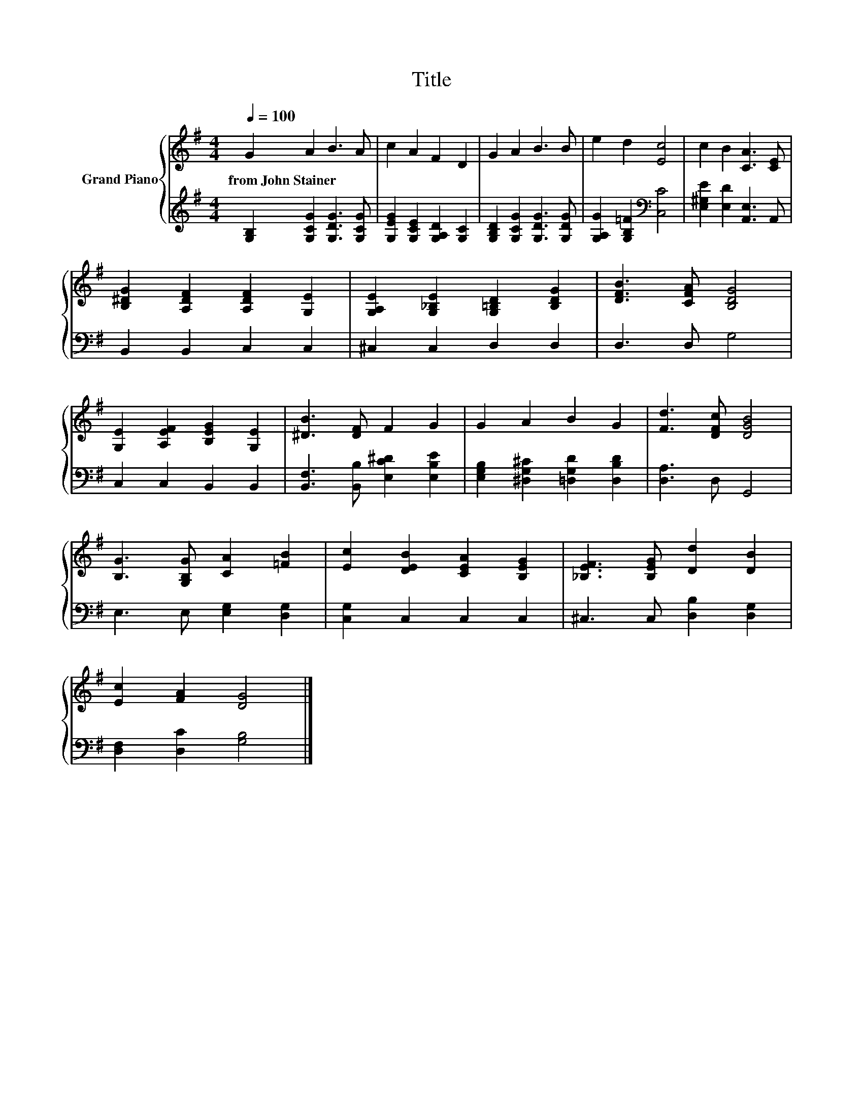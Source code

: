 X:1
T:Title
%%score { 1 | 2 }
L:1/8
Q:1/4=100
M:4/4
K:G
V:1 treble nm="Grand Piano"
V:2 treble 
V:1
 G2 A2 B3 A | c2 A2 F2 D2 | G2 A2 B3 B | e2 d2 [Ec]4 | c2 B2 [CA]3 [CE] | %5
w: from~John~Stainer * * *|||||
 [B,^DG]2 [A,DF]2 [A,DF]2 [G,E]2 | [G,A,E]2 [G,_B,E]2 [G,=B,D]2 [B,DG]2 | [DFB]3 [CFA] [B,DG]4 | %8
w: |||
 [G,E]2 [A,EF]2 [B,EG]2 [G,E]2 | [^DB]3 [DF] F2 G2 | G2 A2 B2 G2 | [Fd]3 [DFc] [DGB]4 | %12
w: ||||
 [B,G]3 [G,B,G] [CA]2 [=FB]2 | [Ec]2 [DEB]2 [CEA]2 [B,EG]2 | [_B,EF]3 [B,EG] [Dd]2 [DB]2 | %15
w: |||
 [Ec]2 [FA]2 [DG]4 |] %16
w: |
V:2
 [G,B,]2 [G,CG]2 [G,DG]3 [G,CG] | [G,EG]2 [G,CE]2 [G,A,D]2 [G,C]2 | %2
 [G,B,D]2 [G,CG]2 [G,DG]3 [G,DG] | [G,A,G]2 [G,B,=F]2[K:bass] [C,C]4 | %4
 [E,^G,E]2 [E,D]2 [A,,E,]3 A,, | B,,2 B,,2 C,2 C,2 | ^C,2 C,2 D,2 D,2 | D,3 D, G,4 | %8
 C,2 C,2 B,,2 B,,2 | [B,,F,]3 [B,,B,] [E,C^D]2 [E,B,E]2 | [E,G,B,]2 [^D,G,^C]2 [=D,G,D]2 [D,B,D]2 | %11
 [D,A,]3 D, G,,4 | E,3 E, [E,G,]2 [D,G,]2 | [C,G,]2 C,2 C,2 C,2 | ^C,3 C, [D,B,]2 [D,G,]2 | %15
 [D,F,]2 [D,C]2 [G,B,]4 |] %16

